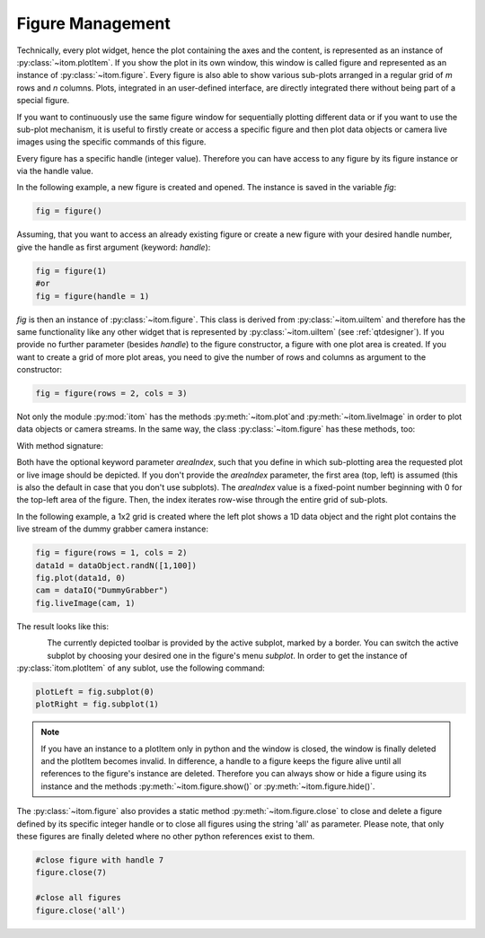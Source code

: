 Figure Management
*****************

Technically, every plot widget, hence the plot containing the axes and the content, is represented as an instance of :py:class:`~itom.plotItem`.
If you show the plot in its own window, this window is called figure and represented as an instance of :py:class:`~itom.figure`.
Every figure is also able to show various sub-plots arranged in a regular grid of *m* rows and *n* columns. Plots, integrated in an user-defined
interface, are directly integrated there without being part of a special figure.

If you want to continuously use the same figure window for sequentially plotting different data or if you want to use the sub-plot mechanism,
it is useful to firstly create or access a specific figure and then plot data objects or camera live images using the specific commands of this figure.

Every figure has a specific handle (integer value). Therefore you can have access to any figure by its figure instance or via the handle value.

In the following example, a new figure is created and opened. The instance is saved in the variable *fig*:

.. code-block:: python
    
    fig = figure()

Assuming, that you want to access an already existing figure or create a new figure with your desired handle number, give the handle as first argument (keyword: *handle*):

.. code-block:: python
    
    fig = figure(1)
    #or
    fig = figure(handle = 1)

*fig* is then an instance of :py:class:`~itom.figure`. This class is derived from :py:class:`~itom.uiItem` and therefore has the same functionality like any other widget
that is represented by :py:class:`~itom.uiItem` (see :ref:`qtdesigner`). If you provide no further parameter (besides *handle*) to the figure constructor, a figure with one
plot area is created. If you want to create a grid of more plot areas, you need to give the number of rows and columns as argument to the constructor:

.. code-block:: python
    
    fig = figure(rows = 2, cols = 3)
    
Not only the module :py:mod:`itom` has the methods :py:meth:`~itom.plot`and :py:meth:`~itom.liveImage` in order to plot data objects or camera streams. In the same way, the
class :py:class:`~itom.figure` has these methods, too:

With method signature:

.. autosummary::
    :toctree: generated
    
    itom.figure.plot
    itom.figure.liveImage

Both have the optional keyword parameter *areaIndex*, such that you define in which sub-plotting area the requested plot or live image should be depicted. If you don't provide
the *areaIndex* parameter, the first area (top, left) is assumed (this is also the default in case that you don't use subplots). The *areaIndex* value is a fixed-point number
beginning with 0 for the top-left area of the figure. Then, the index iterates row-wise through the entire grid of sub-plots.

In the following example, a 1x2 grid is created where the left plot shows a 1D data object and the right plot contains the live stream of the dummy grabber camera instance:

.. code-block:: python
    
    fig = figure(rows = 1, cols = 2)
    data1d = dataObject.randN([1,100])
    fig.plot(data1d, 0)
    cam = dataIO("DummyGrabber")
    fig.liveImage(cam, 1)
    
The result looks like this:

.. figure:: images/figureSubplots.png
    :scale: 70%
    :align: left

The currently depicted toolbar is provided by the active subplot, marked by a border. You can switch the active subplot by choosing your desired one in the figure's menu *subplot*.
In order to get the instance of :py:class:`itom.plotItem` of any sublot, use the following command:

.. code-block:: python  
    
    plotLeft = fig.subplot(0)
    plotRight = fig.subplot(1)

.. note::
    
    If you have an instance to a plotItem only in python and the window is closed, the window is finally deleted and the plotItem becomes invalid. In difference, a handle to a figure
    keeps the figure alive until all references to the figure's instance are deleted. Therefore you can always show or hide a figure using its instance and the methods :py:meth:`~itom.figure.show()` or :py:meth:`~itom.figure.hide()`.

The :py:class:`~itom.figure` also provides a static method :py:meth:`~itom.figure.close` to close and delete a figure defined by its specific integer handle or to close all figures using the string 'all' as parameter. Please note, that only these figures are finally deleted where no other python references exist to them.

.. code-block:: python
    
    #close figure with handle 7
    figure.close(7)
    
    #close all figures
    figure.close('all')